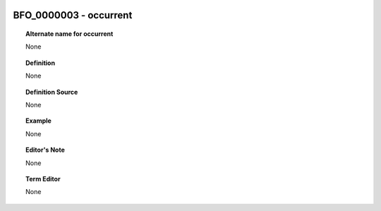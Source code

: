 
  .. _BFO_0000003:
  .. _occurrent:
  .. index:: 
     single: BFO_0000003; occurrent
     single: occurrent; BFO_0000003

BFO_0000003 - occurrent
====================================================================================

.. topic:: Alternate name for occurrent

    None


.. topic:: Definition

    None


.. topic:: Definition Source

    None


.. topic:: Example

    None


.. topic:: Editor's Note

    None


.. topic:: Term Editor

    None

